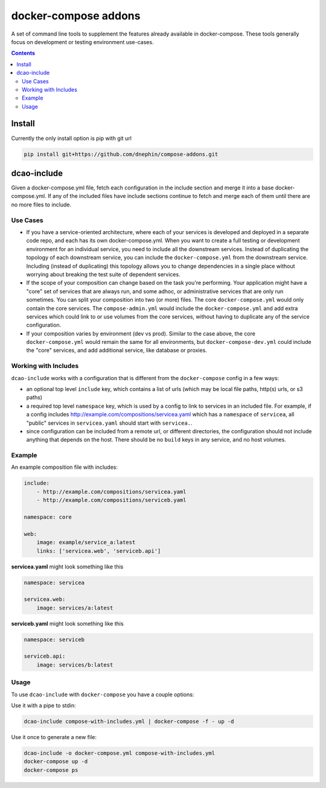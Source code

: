 
docker-compose addons
=====================

A set of command line tools to supplement the features already available
in docker-compose. These tools generally focus on development or testing
environment use-cases.


.. contents::
    :backlinks: none


Install
-------

Currently the only install option is pip with git url


.. code:: sh

    pip install git+https://github.com/dnephin/compose-addons.git


dcao-include
------------

Given a docker-compose.yml file, fetch each configuration in the include
section and merge it into a base docker-compose.yml. If any of the included
files have include sections continue to fetch and merge each of them until
there are no more files to include.

Use Cases
~~~~~~~~~

- If you have a service-oriented architecture, where each of your services
  is developed and deployed in a separate code repo, and each has its own
  docker-compose.yml. When you want to create a full testing or development
  environment for an individual service, you need to include all the
  downstream services. Instead of duplicating the topology of each
  downstream service, you can include the ``docker-compose.yml`` from the
  downstream service. Including (instead of duplicating) this topology
  allows you to change dependencies in a single place without worrying
  about breaking the test suite of dependent services.
- If the scope of your composition can change based on the task you're
  performing. Your application might have a "core" set of services that are
  always run, and some adhoc, or administrative services that are only run
  sometimes. You can split your composition into two (or more) files.
  The core ``docker-compose.yml`` would only contain the core services. The
  ``compose-admin.yml`` would include the ``docker-compose.yml`` and add
  extra services which could link to or use volumes from the core services,
  without having to duplicate any of the service configuration.
- If your composition varies by environment (dev vs prod). Similar to the
  case above, the core ``docker-compose.yml`` would remain the same for all
  environments, but ``docker-compose-dev.yml`` could include the "core"
  services, and add additional service, like database or proxies.

Working with Includes
~~~~~~~~~~~~~~~~~~~~~

``dcao-include`` works with a configuration that is different from the
``docker-compose`` config in a few ways:

- an optional top level ``include`` key, which contains a list of urls (which
  may be local file paths, http(s) urls, or s3 paths)
- a required top level ``namespace`` key, which is used by a config to link
  to services in an included file. For example, if a config includes
  http://example.com/compositions/servicea.yaml which has a ``namespace``
  of ``servicea``, all "public" services in ``servicea.yaml`` should start
  with ``servicea.``.
- since configuration can be included from a remote url, or different
  directories, the configuration should not include anything that depends
  on the host. There should be no ``build`` keys in any service, and no
  host volumes.

Example
~~~~~~~

An example composition file with includes:

.. code:: yaml

    include:
        - http://example.com/compositions/servicea.yaml
        - http://example.com/compositions/serviceb.yaml

    namespace: core

    web:
        image: example/service_a:latest
        links: ['servicea.web', 'serviceb.api']

**servicea.yaml** might look something like this

.. code:: yaml

    namespace: servicea

    servicea.web:
        image: services/a:latest

**serviceb.yaml** might look something like this

.. code:: yaml

    namespace: serviceb

    serviceb.api:
        image: services/b:latest

Usage
~~~~~

To use ``dcao-include`` with ``docker-compose`` you have a couple options:

Use it with a pipe to stdin:

.. code:: sh

    dcao-include compose-with-includes.yml | docker-compose -f - up -d


Use it once to generate a new file:

.. code:: sh

    dcao-include -o docker-compose.yml compose-with-includes.yml
    docker-compose up -d
    docker-compose ps
